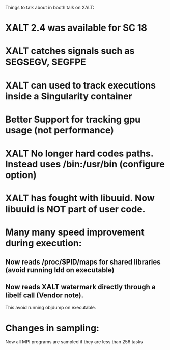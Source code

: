 Things to talk about in booth talk on XALT: 

* XALT 2.4 was available for SC 18

* XALT catches signals such as SEGSEGV, SEGFPE

* XALT can used to track executions inside a Singularity container

* Better Support for tracking gpu usage (not performance)

* XALT No longer hard codes paths.  Instead uses /bin:/usr/bin (configure option)

* XALT has fought with libuuid.  Now libuuid is NOT part of user code.

* Many many speed improvement during execution:
** Now reads /proc/$PID/maps for shared libraries (avoid running ldd on executable)
** Now reads XALT watermark directly through a libelf call (Vendor note). 
   This avoid running objdump on executable. 

* Changes in sampling:
   Now all MPI programs are sampled if they are less than 256 tasks
